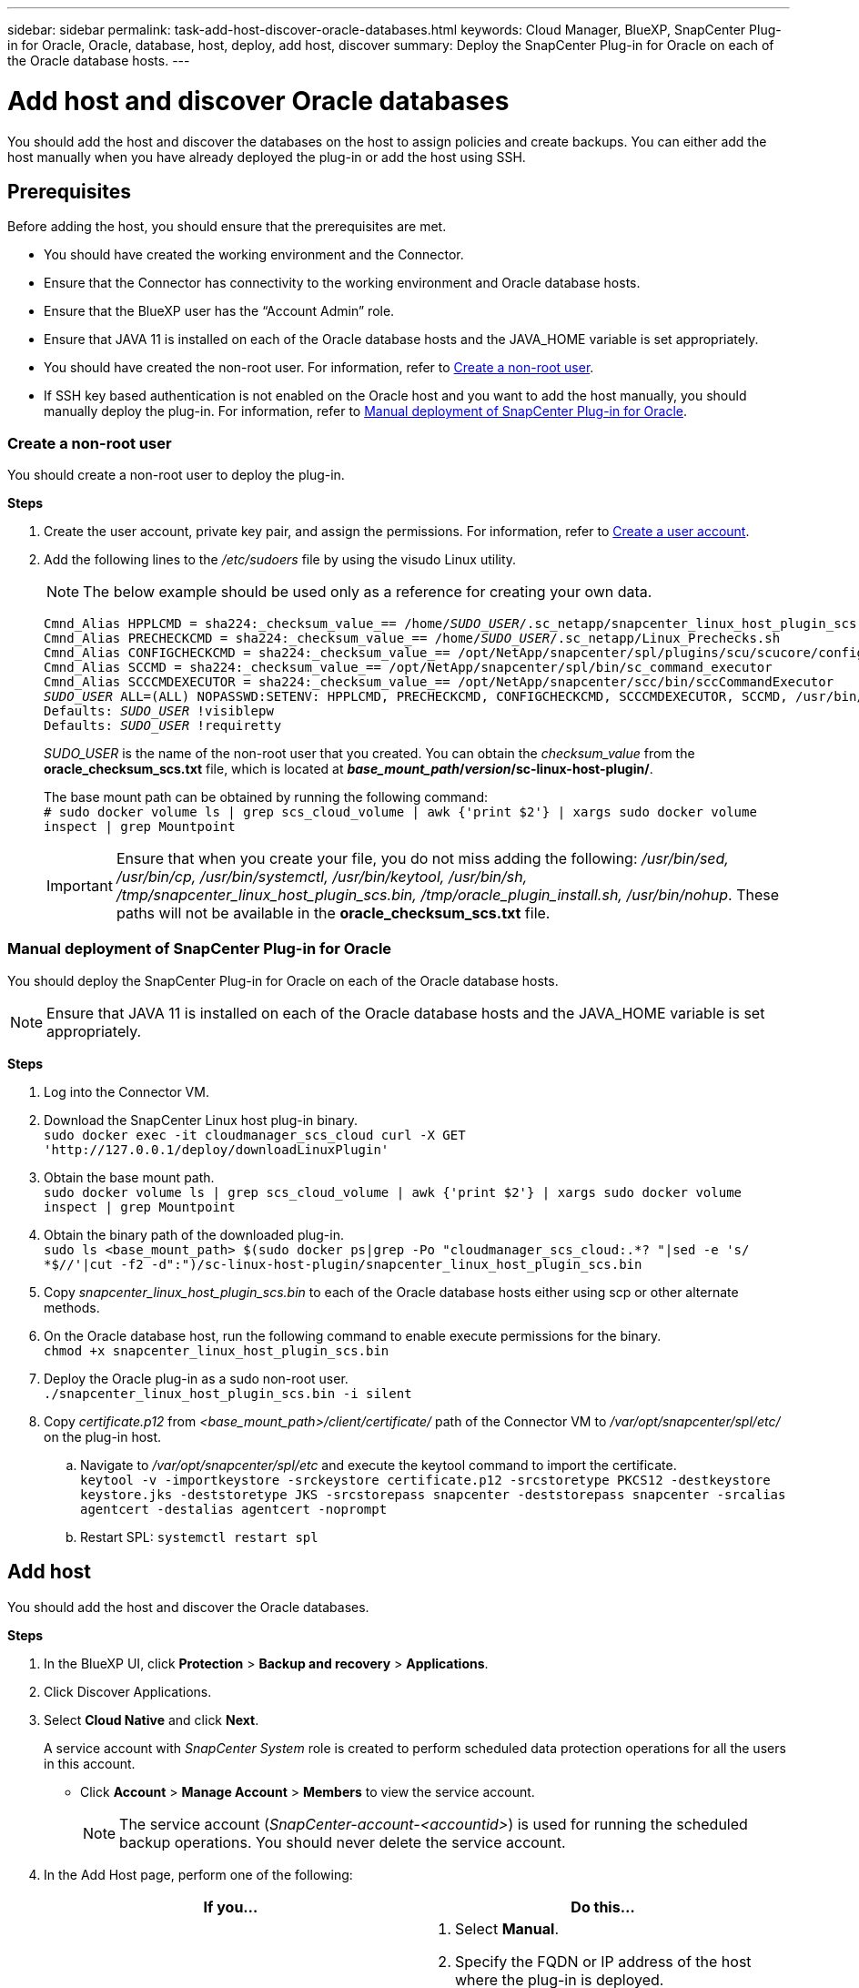 ---
sidebar: sidebar
permalink: task-add-host-discover-oracle-databases.html
keywords: Cloud Manager, BlueXP, SnapCenter Plug-in for Oracle, Oracle, database, host, deploy, add host, discover
summary:  Deploy the SnapCenter Plug-in for Oracle on each of the Oracle database hosts.
---

= Add host and discover Oracle databases
:hardbreaks:
:nofooter:
:icons: font
:linkattrs:
:imagesdir: ./media/

[.lead]
You should add the host and discover the databases on the host to assign policies and create backups. You can either add the host manually when you have already deployed the plug-in or add the host using SSH.

== Prerequisites

Before adding the host, you should ensure that the prerequisites are met.

* You should have created the working environment and the Connector.
* Ensure that the Connector has connectivity to the working environment and Oracle database hosts.
* Ensure that the BlueXP user has the “Account Admin” role.
* Ensure that JAVA 11 is installed on each of the Oracle database hosts and the JAVA_HOME variable is set appropriately.
* You should have created the non-root user. For information, refer to <<Create a non-root user>>.
* If SSH key based authentication is not enabled on the Oracle host and you want to add the host manually, you should manually deploy the plug-in. For information, refer to <<Manual deployment of SnapCenter Plug-in for Oracle>>.

=== Create a non-root user

You should create a non-root user to deploy the plug-in.

*Steps*

. Create the user account, private key pair, and assign the permissions. For information, refer to https://docs.aws.amazon.com/AWSEC2/latest/UserGuide/managing-users.html#create-user-account[Create a user account^].
. Add the following lines to the _/etc/sudoers_ file by using the visudo Linux utility.
+
NOTE: The below example should be used only as a reference for creating your own data. 
+
[subs=+quotes]
----
Cmnd_Alias HPPLCMD = sha224:_checksum_value_== /home/_SUDO_USER_/.sc_netapp/snapcenter_linux_host_plugin_scs.bin, /opt/NetApp/snapcenter/spl/installation/plugins/uninstall, /opt/NetApp/snapcenter/spl/bin/spl, /opt/NetApp/snapcenter/scc/bin/scc
Cmnd_Alias PRECHECKCMD = sha224:_checksum_value_== /home/_SUDO_USER_/.sc_netapp/Linux_Prechecks.sh
Cmnd_Alias CONFIGCHECKCMD = sha224:_checksum_value_== /opt/NetApp/snapcenter/spl/plugins/scu/scucore/configurationcheck/Config_Check.sh
Cmnd_Alias SCCMD = sha224:_checksum_value_== /opt/NetApp/snapcenter/spl/bin/sc_command_executor
Cmnd_Alias SCCCMDEXECUTOR = sha224:_checksum_value_== /opt/NetApp/snapcenter/scc/bin/sccCommandExecutor
_SUDO_USER_ ALL=(ALL) NOPASSWD:SETENV: HPPLCMD, PRECHECKCMD, CONFIGCHECKCMD, SCCCMDEXECUTOR, SCCMD, /usr/bin/sed, /usr/bin/cp, /usr/bin/systemctl, /usr/bin/keytool, /usr/bin/sh, /tmp/snapcenter_linux_host_plugin_scs.bin, /tmp/oracle_plugin_install.sh, /usr/bin/nohup
Defaults: _SUDO_USER_ !visiblepw
Defaults: _SUDO_USER_ !requiretty
----
+
_SUDO_USER_ is the name of the non-root user that you created. You can obtain the _checksum_value_ from the *oracle_checksum_scs.txt* file, which is located at *_base_mount_path_/_version_/sc-linux-host-plugin/*.
+
The base mount path can be obtained by running the following command:
`# sudo docker volume ls | grep scs_cloud_volume | awk {'print $2'} | xargs sudo docker volume inspect | grep Mountpoint`
+
IMPORTANT: Ensure that when you create your file, you do not miss adding the following: _/usr/bin/sed, /usr/bin/cp, /usr/bin/systemctl, /usr/bin/keytool, /usr/bin/sh, /tmp/snapcenter_linux_host_plugin_scs.bin, /tmp/oracle_plugin_install.sh, /usr/bin/nohup_. These paths will not be available in the *oracle_checksum_scs.txt* file.

=== Manual deployment of SnapCenter Plug-in for Oracle

You should deploy the SnapCenter Plug-in for Oracle on each of the Oracle database hosts.

NOTE: Ensure that JAVA 11 is installed on each of the Oracle database hosts and the JAVA_HOME variable is set appropriately.

*Steps*

. Log into the Connector VM.
. Download the SnapCenter Linux host plug-in binary.
`sudo docker exec -it cloudmanager_scs_cloud curl -X GET 'http://127.0.0.1/deploy/downloadLinuxPlugin'`
. Obtain the base mount path.
`sudo docker volume ls | grep scs_cloud_volume | awk {'print $2'} | xargs sudo docker volume inspect | grep Mountpoint`
. Obtain the binary path of the downloaded plug-in.
`sudo ls <base_mount_path> $(sudo docker ps|grep -Po "cloudmanager_scs_cloud:.*? "|sed -e 's/ *$//'|cut -f2 -d":")/sc-linux-host-plugin/snapcenter_linux_host_plugin_scs.bin`
. Copy _snapcenter_linux_host_plugin_scs.bin_ to each of the Oracle database hosts either using scp or other alternate methods.
. On the Oracle database host, run the following command to enable execute permissions for the binary.
`chmod +x snapcenter_linux_host_plugin_scs.bin`
. Deploy the Oracle plug-in as a sudo non-root user.
`./snapcenter_linux_host_plugin_scs.bin -i silent`
. Copy _certificate.p12_ from _<base_mount_path>/client/certificate/_ path of the Connector VM to _/var/opt/snapcenter/spl/etc/_ on the plug-in host.
+
.. Navigate to _/var/opt/snapcenter/spl/etc_ and execute the keytool command to import the certificate.
`keytool -v -importkeystore -srckeystore certificate.p12 -srcstoretype PKCS12 -destkeystore keystore.jks -deststoretype JKS -srcstorepass snapcenter -deststorepass snapcenter -srcalias agentcert -destalias agentcert -noprompt`
.. Restart SPL: `systemctl restart spl`

== Add host

You should add the host and discover the Oracle databases.

*Steps*

. In the BlueXP UI, click *Protection* > *Backup and recovery* > *Applications*.
. Click Discover Applications.
. Select *Cloud Native* and click *Next*.
+
A service account with _SnapCenter System_ role is created to perform scheduled data protection operations for all the users in this account.
+
* Click *Account* > *Manage Account* > *Members* to view the service account.
+
NOTE: The service account (_SnapCenter-account-<accountid>_) is used for running the scheduled backup operations. You should never delete the service account.

. In the Add Host page, perform one of the following:
+
|===
| If you... | Do this...

a|
Have manually deployed the plug-in

a|
. Select *Manual*.
. Specify the  FQDN or IP address of the host where the plug-in is deployed.
. Specify the plug-in port.
+
Default port is 8145.
. Select the Connector.
. Select the check box to confirm that the plug-in is installed on the host
. Click *Discover Applications*.
a|
Want to deploy the plug-in using SSH
a|
. Select *Using SSH*.
. Specify the  FQDN or IP address of the host where you want to install the plug-in.
. Specify the username (sudo non-root user) using which the plug-in package will be copied to the host.
. Specify the SSH and plug-in port.
+
Default SSH port is 22 and the plug-in port is 8145.
+
You can close the SSH port on the application host after installing the plug-in. The SSH port is not required for any other plug-in operations.
. Select the Connector.
. (Optional) If key less authentication is not enabled between the Connector and the host, you should specify the SSH private key that will be used to communicate with the host.
+
NOTE: The SSH private key is not stored any where in the application and will not used for any other operations.
. Click *Next*.
|===
+
* Displays all the databases on the host. If OS authentication is disabled for the database, you should configure database authentication by clicking *Configure*. For more information, refer to <<Configure Oracle database credentials>>.
+
* Click *Settings* and select *Hosts* to view all the database hosts. Click *Remove* to remove a database host.
+
* Click *Settings* and select *Policies* to view the pre-canned policies. Review the pre-canned policies and if you want you can either edit them to meet your requirement or create a new policy.

== Configure Oracle database credentials

You should configure credentials that are used to perform data protection operations on Oracle databases.

*Steps*

. If OS authentication is disabled for the database, you should configure database authentication by clicking *Configure*.
. Specify the username, password, and the port details either in the Database Settings or ASM Settings section.
+
The Oracle user should have sysdba privileges and ASM user should have sysasm privileges.
. Click *Configure*.